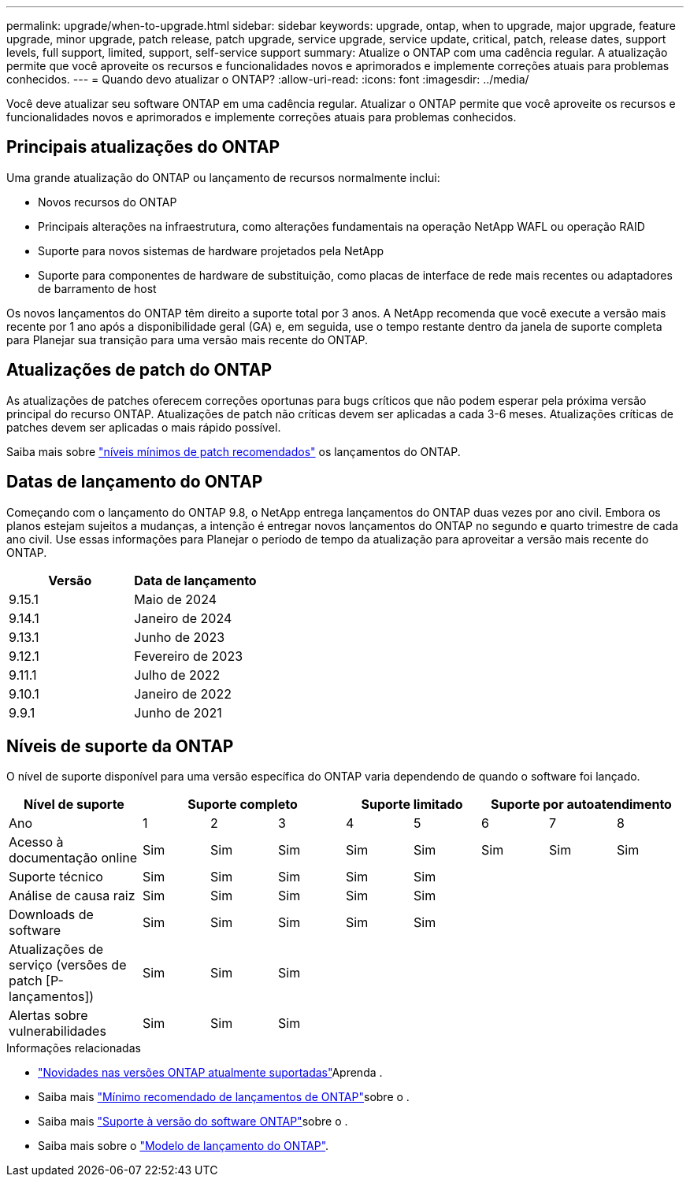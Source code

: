---
permalink: upgrade/when-to-upgrade.html 
sidebar: sidebar 
keywords: upgrade, ontap, when to upgrade, major upgrade, feature upgrade, minor upgrade, patch release, patch upgrade, service upgrade, service update, critical, patch, release dates, support levels, full support, limited, support, self-service support 
summary: Atualize o ONTAP com uma cadência regular. A atualização permite que você aproveite os recursos e funcionalidades novos e aprimorados e implemente correções atuais para problemas conhecidos. 
---
= Quando devo atualizar o ONTAP?
:allow-uri-read: 
:icons: font
:imagesdir: ../media/


[role="lead"]
Você deve atualizar seu software ONTAP em uma cadência regular. Atualizar o ONTAP permite que você aproveite os recursos e funcionalidades novos e aprimorados e implemente correções atuais para problemas conhecidos.



== Principais atualizações do ONTAP

Uma grande atualização do ONTAP ou lançamento de recursos normalmente inclui:

* Novos recursos do ONTAP
* Principais alterações na infraestrutura, como alterações fundamentais na operação NetApp WAFL ou operação RAID
* Suporte para novos sistemas de hardware projetados pela NetApp
* Suporte para componentes de hardware de substituição, como placas de interface de rede mais recentes ou adaptadores de barramento de host


Os novos lançamentos do ONTAP têm direito a suporte total por 3 anos. A NetApp recomenda que você execute a versão mais recente por 1 ano após a disponibilidade geral (GA) e, em seguida, use o tempo restante dentro da janela de suporte completa para Planejar sua transição para uma versão mais recente do ONTAP.



== Atualizações de patch do ONTAP

As atualizações de patches oferecem correções oportunas para bugs críticos que não podem esperar pela próxima versão principal do recurso ONTAP. Atualizações de patch não críticas devem ser aplicadas a cada 3-6 meses. Atualizações críticas de patches devem ser aplicadas o mais rápido possível.

Saiba mais sobre link:https://kb.netapp.com/Support_Bulletins/Customer_Bulletins/SU2["níveis mínimos de patch recomendados"^] os lançamentos do ONTAP.



== Datas de lançamento do ONTAP

Começando com o lançamento do ONTAP 9.8, o NetApp entrega lançamentos do ONTAP duas vezes por ano civil. Embora os planos estejam sujeitos a mudanças, a intenção é entregar novos lançamentos do ONTAP no segundo e quarto trimestre de cada ano civil. Use essas informações para Planejar o período de tempo da atualização para aproveitar a versão mais recente do ONTAP.

[cols="50,50"]
|===
| Versão | Data de lançamento 


 a| 
9.15.1
 a| 
Maio de 2024



 a| 
9.14.1
 a| 
Janeiro de 2024



 a| 
9.13.1
 a| 
Junho de 2023



 a| 
9.12.1
 a| 
Fevereiro de 2023



 a| 
9.11.1
 a| 
Julho de 2022



 a| 
9.10.1
 a| 
Janeiro de 2022



 a| 
9.9.1
 a| 
Junho de 2021



 a| 

NOTE: Se você estiver executando uma versão do ONTAP anterior a 9,9.1, provavelmente estará no suporte limitado ou no suporte de autoatendimento. Considere atualizar para versões com suporte completo. Você pode verificar o nível de suporte para sua versão do ONTAP no https://mysupport.netapp.com/site/info/version-support#ontap_svst["Site de suporte da NetApp"^].

|===


== Níveis de suporte da ONTAP

O nível de suporte disponível para uma versão específica do ONTAP varia dependendo de quando o software foi lançado.

[cols="20,10,10,10,10,10,10,10,10"]
|===
| Nível de suporte 3+| Suporte completo 2+| Suporte limitado 3+| Suporte por autoatendimento 


 a| 
Ano
 a| 
1
 a| 
2
 a| 
3
 a| 
4
 a| 
5
 a| 
6
 a| 
7
 a| 
8



 a| 
Acesso à documentação online
 a| 
Sim
 a| 
Sim
 a| 
Sim
 a| 
Sim
 a| 
Sim
 a| 
Sim
 a| 
Sim
 a| 
Sim



 a| 
Suporte técnico
 a| 
Sim
 a| 
Sim
 a| 
Sim
 a| 
Sim
 a| 
Sim
 a| 
 a| 
 a| 



 a| 
Análise de causa raiz
 a| 
Sim
 a| 
Sim
 a| 
Sim
 a| 
Sim
 a| 
Sim
 a| 
 a| 
 a| 



 a| 
Downloads de software
 a| 
Sim
 a| 
Sim
 a| 
Sim
 a| 
Sim
 a| 
Sim
 a| 
 a| 
 a| 



 a| 
Atualizações de serviço (versões de patch [P-lançamentos])
 a| 
Sim
 a| 
Sim
 a| 
Sim
 a| 
 a| 
 a| 
 a| 
 a| 



 a| 
Alertas sobre vulnerabilidades
 a| 
Sim
 a| 
Sim
 a| 
Sim
 a| 
 a| 
 a| 
 a| 
 a| 

|===
.Informações relacionadas
* link:../release-notes/index.html["Novidades nas versões ONTAP atualmente suportadas"^]Aprenda .
* Saiba mais link:https://kb.netapp.com/Support_Bulletins/Customer_Bulletins/SU2["Mínimo recomendado de lançamentos de ONTAP"^]sobre o .
* Saiba mais link:https://mysupport.netapp.com/site/info/version-support["Suporte à versão do software ONTAP"^]sobre o .
* Saiba mais sobre o link:https://mysupport.netapp.com/site/info/ontap-release-model["Modelo de lançamento do ONTAP"^].

